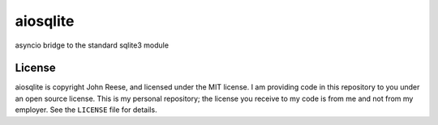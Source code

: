 aiosqlite
=========

asyncio bridge to the standard sqlite3 module

.. image:: https://travis-ci.org/jreese/aiosqlite.svg?branch=master
    :target: https://travis-ci.org/jreese/aiosqlite


License
-------

aiosqlite is copyright John Reese, and licensed under the MIT license.
I am providing code in this repository to you under an open source license.
This is my personal repository; the license you receive to my code
is from me and not from my employer. See the ``LICENSE`` file for details.
